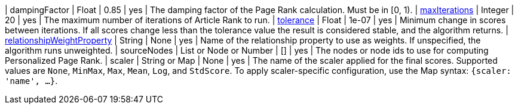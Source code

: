 // DO NOT EDIT: File generated automatically
| dampingFactor | Float | 0.85 | yes | The damping factor of the Page Rank calculation. Must be in [0, 1).
| xref:common-usage/running-algos.adoc#common-configuration-max-iterations[maxIterations] | Integer | 20 | yes | The maximum number of iterations of Article Rank to run.
| xref:common-usage/running-algos.adoc#common-configuration-tolerance[tolerance] | Float | 1e-07 | yes | Minimum change in scores between iterations. If all scores change less than the tolerance value the result is considered stable, and the algorithm returns.
| xref:common-usage/running-algos.adoc#common-configuration-relationship-weight-property[relationshipWeightProperty] | String | None | yes | Name of the relationship property to use as weights. If unspecified, the algorithm runs unweighted.
| sourceNodes | List or Node or Number | [] | yes | The nodes or node ids to use for computing Personalized Page Rank.
| scaler | String or Map | None | yes | The name of the scaler applied for the final scores. Supported values are `None`, `MinMax`, `Max`, `Mean`, `Log`, and `StdScore`.  To apply scaler-specific configuration, use the Map syntax: `{scaler: 'name', ...}`.
